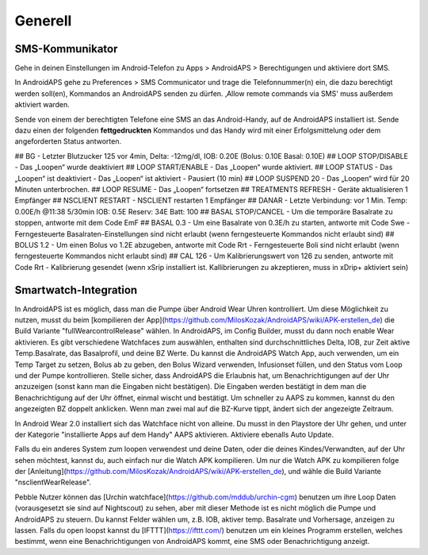 Generell
===============

SMS-Kommunikator
~~~~~~~~~~~~~~~~~~~~

Gehe in deinen Einstellungen im  Android-Telefon zu Apps > AndroidAPS > Berechtigungen und aktiviere dort SMS.

In AndroidAPS gehe zu Preferences > SMS Communicator und trage die Telefonnummer(n) ein, die dazu berechtigt werden soll(en), Kommandos an AndroidAPS senden zu dürfen. ‚Allow remote commands via SMS' muss außerdem aktiviert warden.

Sende von einem der berechtigten Telefone eine SMS an das Android-Handy, auf de AndroidAPS installiert ist. Sende dazu einen der folgenden **fettgedruckten** Kommandos und das Handy wird mit einer Erfolgsmittelung oder dem angeforderten Status antworten. 

## BG
- Letzter Blutzucker 125 vor 4min, Delta: -12mg/dl, IOB: 0.20E (Bolus: 0.10E Basal: 0.10E)
## LOOP STOP/DISABLE
- Das „Loopen“ wurde deaktiviert
## LOOP START/ENABLE
- Das „Loopen“ wurde aktiviert.
## LOOP STATUS
- Das „Loopen“ ist deaktiviert
- Das „Loopen“ ist aktiviert
- Pausiert (10 min)
## LOOP SUSPEND 20
- Das „Loopen“ wird für 20 Minuten unterbrochen. 
## LOOP RESUME
- Das „Loopen“ fortsetzen
## TREATMENTS REFRESH
- Geräte aktualisieren 1 Empfänger
## NSCLIENT RESTART
- NSCLIENT restarten 1 Empfänger
## DANAR
- Letzte Verbindung: vor 1 Min. Temp: 0.00E/h @11:38 5/30min IOB: 0.5E Reserv: 34E Batt: 100
## BASAL STOP/CANCEL
- Um die temporäre Basalrate zu stoppen, antworte mit dem Code EmF
## BASAL 0.3
- Um eine Basalrate von 0.3E/h zu starten, antworte mit Code Swe
- Ferngesteuerte Basalraten-Einstellungen sind nicht erlaubt (wenn ferngesteuerte Kommandos nicht erlaubt sind)
## BOLUS 1.2
- Um einen Bolus vo 1.2E abzugeben, antworte mit Code Rrt
- Ferngesteuerte Boli sind nicht erlaubt (wenn ferngesteuerte Kommandos nicht erlaubt sind)
## CAL 126
- Um Kalibrierungswert von 126 zu senden, antworte mit Code Rrt
- Kalibrierung gesendet (wenn xSrip installiert ist. Kallibrierungen zu akzeptieren, muss in xDrip+ aktiviert sein)

Smartwatch-Integration
~~~~~~~~~~~~~~~~~~~~~~

In AndroidAPS ist es möglich, dass man die Pumpe über Android Wear Uhren kontrolliert. Um diese Möglichkeit zu nutzen, musst du beim [kompilieren der App](https://github.com/MilosKozak/AndroidAPS/wiki/APK-erstellen_de) die Build Variante "fullWearcontrolRelease" wählen. In AndroidAPS, im Config Builder, musst du dann noch enable Wear aktivieren. Es gibt verschiedene Watchfaces zum auswählen, enthalten sind durchschnittliches Delta, IOB, zur Zeit aktive Temp.Basalrate, das Basalprofil, und deine BZ Werte. Du kannst die AndroidAPS Watch App, auch verwenden, um ein Temp Target zu setzen, Bolus ab zu geben, den Bolus Wizard verwenden, Infusionset füllen, und den Status vom Loop und der Pumpe kontrollieren. Stelle sicher, dass AndroidAPS die Erlaubnis hat, um Benachrichtigungen auf der Uhr anzuzeigen (sonst kann man die Eingaben nicht bestätigen). Die Eingaben werden bestätigt in dem man die Benachrichtigung auf der Uhr öffnet, einmal wischt und bestätigt. Um schneller zu AAPS zu kommen, kannst du den angezeigten BZ doppelt anklicken. Wenn man zwei mal auf die BZ-Kurve tippt, ändert sich der angezeigte Zeitraum.

In Android Wear 2.0 installiert sich das Watchface nicht von alleine. Du musst in den Playstore der Uhr gehen, und unter der Kategorie "installierte Apps auf dem Handy" AAPS aktivieren. Aktiviere ebenalls Auto Update.

Falls du ein anderes System zum loopen verwendest und deine Daten, oder die deines Kindes/Verwandten, auf der Uhr sehen möchtest, kannst du, auch einfach nur die Watch APK kompilieren. Um nur die Watch APK zu kompilieren folge der [Anleitung](https://github.com/MilosKozak/AndroidAPS/wiki/APK-erstellen_de), und wähle die Build Variante "nsclientWearRelease".

Pebble Nutzer können das [Urchin watchface](https://github.com/mddub/urchin-cgm) benutzen um ihre Loop Daten (vorausgesetzt sie sind auf Nightscout) zu sehen, aber mit dieser Methode ist es nicht möglich die Pumpe und AndroidAPS zu steuern. Du kannst Felder wählen um, z.B. IOB, aktiver temp. Basalrate und Vorhersage, anzeigen zu lassen. Falls du open loopst kannst du [IFTTT](https://ifttt.com/) benutzen um ein kleines Programm erstellen, welches bestimmt, wenn eine Benachrichtigungen von AndroidAPS kommt, eine SMS oder Benachrichtigung anzeigt.

